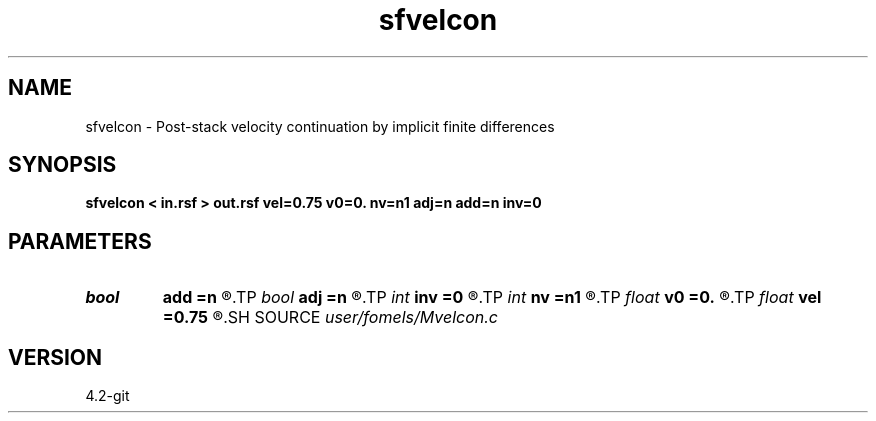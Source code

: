 .TH sfvelcon 1  "APRIL 2023" Madagascar "Madagascar Manuals"
.SH NAME
sfvelcon \- Post-stack velocity continuation by implicit finite differences 
.SH SYNOPSIS
.B sfvelcon < in.rsf > out.rsf vel=0.75 v0=0. nv=n1 adj=n add=n inv=0
.SH PARAMETERS
.PD 0
.TP
.I bool   
.B add
.B =n
.R  [y/n]	addition flag
.TP
.I bool   
.B adj
.B =n
.R  [y/n]	adjoint flag
.TP
.I int    
.B inv
.B =0
.R  	amplitude type
.TP
.I int    
.B nv
.B =n1
.R  	number of steps
.TP
.I float  
.B v0
.B =0.
.R  	starting velocity
.TP
.I float  
.B vel
.B =0.75
.R  	final velocity
.SH SOURCE
.I user/fomels/Mvelcon.c
.SH VERSION
4.2-git
